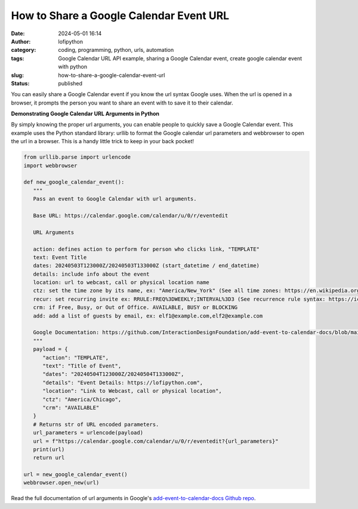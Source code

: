 How to Share a Google Calendar Event URL
########################################
:date: 2024-05-01 16:14
:author: lofipython
:category: coding, programming, python, urls, automation
:tags: Google Calendar URL API example, sharing a Google Calendar event, create google calendar event with python
:slug: how-to-share-a-google-calendar-event-url
:status: published


You can easily share a Google Calendar event if you know the url syntax Google uses.
When the url is opened in a browser, it prompts the person you want to share an event 
with to save it to their calendar.


**Demonstrating Google Calendar URL Arguments in Python**

By simply knowing the proper url arguments, you can enable people to quickly save a Google Calendar event.
This example uses the Python standard library: urllib to format the Google calendar url parameters and webbrowser 
to open the url in a browser. This is a handy little trick to keep in your back pocket!


.. code-block:: python

   from urllib.parse import urlencode
   import webbrowser

   def new_google_calendar_event():
      """
      Pass an event to Google Calendar with url arguments.

      Base URL: https://calendar.google.com/calendar/u/0/r/eventedit
      
      URL Arguments

      action: defines action to perform for person who clicks link, "TEMPLATE"
      text: Event Title
      dates: 20240503T123000Z/20240503T133000Z (start_datetime / end_datetime)
      details: include info about the event
      location: url to webcast, call or physical location name
      ctz: set the time zone by its name, ex: "America/New_York" (See all time zones: https://en.wikipedia.org/wiki/List_of_tz_database_time_zones)
      recur: set recurring invite ex: RRULE:FREQ%3DWEEKLY;INTERVAL%3D3 (See recurrence rule syntax: https://icalendar.org/iCalendar-RFC-5545/3-8-5-3-recurrence-rule.html)
      crm: if Free, Busy, or Out of Office. AVAILABLE, BUSY or BLOCKING
      add: add a list of guests by email, ex: elf1@example.com,elf2@example.com

      Google Documentation: https://github.com/InteractionDesignFoundation/add-event-to-calendar-docs/blob/main/services/google.md
      """
      payload = {
         "action": "TEMPLATE",
         "text": "Title of Event",
         "dates": "20240504T123000Z/20240504T133000Z",
         "details": "Event Details: https://lofipython.com",
         "location": "Link to Webcast, call or physical location",
         "ctz": "America/Chicago",
         "crm": "AVAILABLE"
      }
      # Returns str of URL encoded parameters.
      url_parameters = urlencode(payload)
      url = f"https://calendar.google.com/calendar/u/0/r/eventedit?{url_parameters}"
      print(url)
      return url

   url = new_google_calendar_event()
   webbrowser.open_new(url)


.. image:: {static}/images/google-calendar-event-example.png
  :alt: share a google calendar event via a url


Read the full documentation of url arguments in Google's `add-event-to-calendar-docs Github repo
<https://github.com/InteractionDesignFoundation/add-event-to-calendar-docs/blob/main/services/google.md>`__.